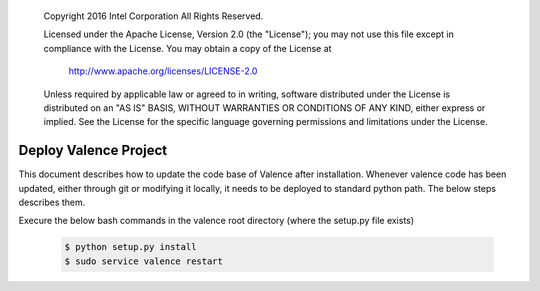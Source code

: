 .. _valence_deploy:

      Copyright 2016 Intel Corporation
      All Rights Reserved.

      Licensed under the Apache License, Version 2.0 (the "License"); you may
      not use this file except in compliance with the License. You may obtain
      a copy of the License at

          http://www.apache.org/licenses/LICENSE-2.0

      Unless required by applicable law or agreed to in writing, software
      distributed under the License is distributed on an "AS IS" BASIS, WITHOUT
      WARRANTIES OR CONDITIONS OF ANY KIND, either express or implied. See the
      License for the specific language governing permissions and limitations
      under the License.

======================
Deploy Valence Project
======================

This document describes how to update the code base of Valence after installation.
Whenever valence code has been updated, either through git or modifying it locally,
it needs to be deployed to standard python path. The below steps describes them.

Execure the below bash commands in the valence root directory
(where the setup.py file exists)

 .. code-block:: bash

    $ python setup.py install
    $ sudo service valence restart

